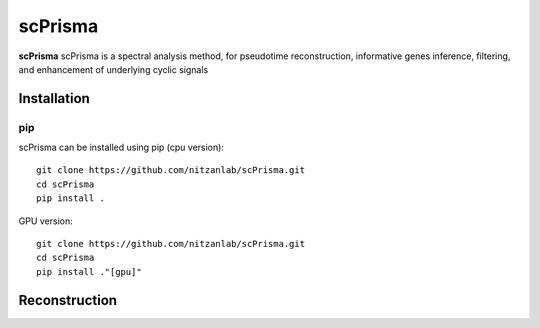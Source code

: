 scPrisma
==============================================

.. image:: https://github.com/nitzanlab/scPrisma/blob/master/workflow.png?raw=true
   :width: 600px
   :align: center

**scPrisma** scPrisma is a spectral analysis method, for pseudotime reconstruction, informative genes inference, filtering, and enhancement of underlying cyclic signals

Installation
^^^^^^^^^^^^
pip
----
scPrisma can be installed using pip (cpu version)::

    git clone https://github.com/nitzanlab/scPrisma.git
    cd scPrisma
    pip install .

GPU version::

    git clone https://github.com/nitzanlab/scPrisma.git
    cd scPrisma
    pip install ."[gpu]"

Reconstruction
^^^^^^^^^^^^^^
